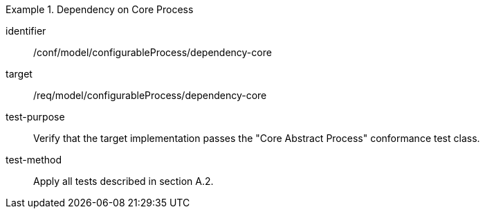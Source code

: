 [abstract_test]
.Dependency on Core Process 
====
[%metadata]
identifier:: /conf/model/configurableProcess/dependency-core 

target:: /req/model/configurableProcess/dependency-core 
test-purpose:: Verify that the target implementation passes the "Core Abstract Process" conformance test class.
test-method:: 
Apply all tests described in section A.2. 
====